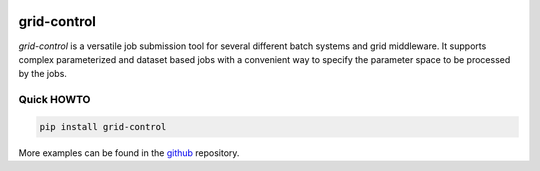 | |PyPI Version| |Build Status| |Coverage| |Landscape| |Gitter|

grid-control
============

*grid-control* is a versatile job submission tool for several different batch systems
and grid middleware.
It supports complex parameterized and dataset based jobs with a convenient way to
specify the parameter space to be processed by the jobs.

Quick HOWTO
-----------

.. code:: sh

    pip install grid-control

More examples can be found in the `github`_ repository.


.. _github: https://github.com/grid-control/grid-control/tree/master/docs/examples

.. |PyPI Version| image:: https://badge.fury.io/py/grid-control.svg
   :target: https://badge.fury.io/py/grid-control
   :alt: Latest PyPI version

.. |Build Status| image:: https://travis-ci.org/grid-control/grid-control.svg?branch=master
   :target: https://travis-ci.org/grid-control/grid-control
   :alt: Build Status

.. |Coverage| image:: https://codecov.io/github/grid-control/grid-control/coverage.svg?branch=testsuite
   :target: https://codecov.io/github/grid-control/grid-control?branch=testsuite

.. |Gitter| image:: https://badges.gitter.im/grid-control/grid-control.svg
   :alt: Join the chat at https://gitter.im/grid-control/grid-control
   :target: https://gitter.im/grid-control/grid-control?utm_source=badge&utm_medium=badge&utm_campaign=pr-badge&utm_content=badge

.. |Landscape| image:: https://landscape.io/github/grid-control/grid-control/master/landscape.svg?style=flat
   :target: https://landscape.io/github/grid-control/grid-control/master
   :alt: Code Health


